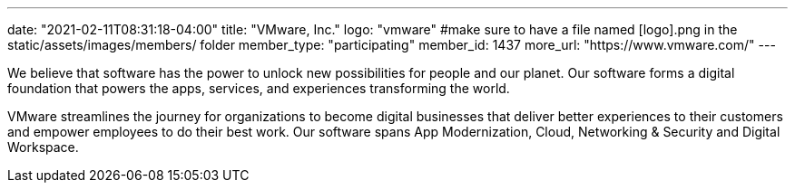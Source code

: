---
date: "2021-02-11T08:31:18-04:00"
title: "VMware, Inc."
logo: "vmware" #make sure to have a file named [logo].png in the static/assets/images/members/ folder
member_type: "participating"
member_id: 1437
more_url: "https://www.vmware.com/"
---

// description is taken from https://www.vmware.com/company.html
We believe that software has the power to unlock new possibilities for people and our planet.
Our software forms a digital foundation that powers the apps, services, and experiences transforming the world.

VMware streamlines the journey for organizations to become digital businesses that deliver better experiences to their customers and empower employees to do their best work.
Our software spans App Modernization, Cloud, Networking & Security and Digital Workspace.
